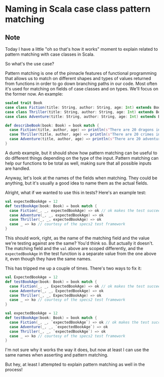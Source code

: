 * Naming in Scala case class pattern matching
:PROPERTIES:
:Date: 2021-06-02
:tags: stream
:END:

** Note
Today I have a little "oh so that's how it works" moment to explain related to pattern matching with case
classes in Scala.

So what's the use case?

Pattern matching is one of the pinnacle features of functional programming that allows us to match on different
shapes and types of values returned from functions in order to go down branching paths in our code. Most often
it's used for matching on fields of case classes and on types. We'll focus on the former now. An example:

#+begin_src scala
sealed trait Book
case class Fiction(title: String, author: String, age: Int) extends Book
case class Thriller(title: String, author: String, age: Int) extends Book
case class Adventure(title: String, author: String, age: Int) extends Book

def describeBook(book: Book) = book match {
  case Fiction(title, author, age) => println(s"There are 20 dragons in the book called $title by $author")
  case Thriller(title, author, age) => println(s"There are 20 crimes in the book called $title by $author")
  case Adventure(title, author, age) => println(s"There are 20 adventures in the book called $title by $author")
}
#+end_src

A dumb example, but it should show how pattern matching can be useful to do different things depending on the
type of the input. Pattern matching can help our functions to be total as well, making sure that all possible
inputs are handled.

Anyway, let's look at the names of the fields when matching. They could be anything, but it's usually a good idea to
name them as the actual fields.

Alright, what if we wanted to use this in tests?
Here's an example test:

#+begin_src scala
val expectedBookAge = 12
def testBookAge(book: Book) = book match {
  case Fiction(_, _, expectedBookAge) => ok // ok makes the test succeed
  case Adventure(_, _, expectedBookAge) => ok
  case Thriller(_, _, expectedBookAge) => ok
  case _ => ko // courtesy of the specs2 test framework
}
#+end_src

This should work, right, as the name of the matching field and the value we're testing against are the same?
You'd think so. But actually it doesn't. The matching field and the =val= above are scoped differently, and the
=expectedBookAge= in the test function is a separate value from the one above it, even though they have the same
names.

This has tripped me up a couple of times. There's two ways to fix it:

#+begin_src scala
val ExpectedBookAge = 12
def testBookAge(book: Book) = book match {
  case Fiction(_, _, ExpectedBookAge) => ok // ok makes the test succeed
  case Adventure(_, _, ExpectedBookAge) => ok
  case Thriller(_, _, ExpectedBookAge) => ok
  case _ => ko // courtesy of the specs2 test framework
}
#+end_src

#+begin_src scala
val expectedBookAge = 12
def testBookAge(book: Book) = book match {
  case Fiction(_, _, `expectedBookAge`) => ok // ok makes the test succeed
  case Adventure(_, _, `expectedBookAge`) => ok
  case Thriller(_, _, `expectedBookAge`) => ok
  case _ => ko // courtesy of the specs2 test framework
}
#+end_src

I'm not sure why it works the way it does, but now at least I can use the same names when asserting and pattern matching.

But hey, at least I attempted to explain pattern matching as well in the process!

